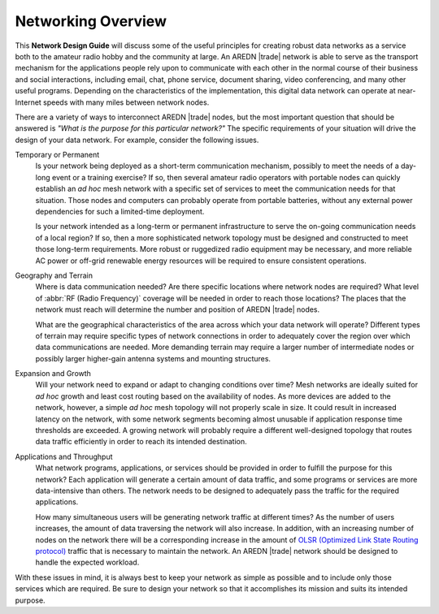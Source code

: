 ===================
Networking Overview
===================

This **Network Design Guide** will discuss some of the useful principles for creating robust data networks as a service both to the amateur radio hobby and the community at large. An AREDN |trade| network is able to serve as the transport mechanism for the applications people rely upon to communicate with each other in the normal course of their business and social interactions, including email, chat, phone service, document sharing, video conferencing, and many other useful programs. Depending on the characteristics of the implementation, this digital data network can operate at near-Internet speeds with many miles between network nodes.

There are a variety of ways to interconnect AREDN |trade| nodes, but the most important question that should be answered is *"What is the purpose for this particular network?"* The specific requirements of your situation will drive the design of your data network. For example, consider the following issues.

Temporary or Permanent
  Is your network being deployed as a short-term communication mechanism, possibly to meet the needs of a day-long event or a training exercise? If so, then several amateur radio operators with portable nodes can quickly establish an *ad hoc* mesh network with a specific set of services to meet the communication needs for that situation. Those nodes and computers can probably operate from portable batteries, without any external power dependencies for such a limited-time deployment.

  Is your network intended as a long-term or permanent infrastructure to serve the on-going communication needs of a local region? If so, then a more sophisticated network topology must be designed and constructed to meet those long-term requirements. More robust or ruggedized radio equipment may be necessary, and more reliable AC power or off-grid renewable energy resources will be required to ensure consistent operations.

Geography and Terrain
  Where is data communication needed? Are there specific locations where network nodes are required? What level of :abbr:`RF (Radio Frequency)` coverage will be needed in order to reach those locations? The places that the network must reach will determine the number and position of AREDN |trade| nodes.

  What are the geographical characteristics of the area across which your data network will operate? Different types of terrain may require specific types of network connections in order to adequately cover the region over which data communications are needed. More demanding terrain may require a larger number of intermediate nodes or possibly larger higher-gain antenna systems and mounting structures.

Expansion and Growth
  Will your network need to expand or adapt to changing conditions over time? Mesh networks are ideally suited for *ad hoc* growth and least cost routing based on the availability of nodes. As more devices are added to the network, however, a simple *ad hoc* mesh topology will not properly scale in size. It could result in increased latency on the network, with some network segments becoming almost unusable if application response time thresholds are exceeded. A growing network will probably require a different well-designed topology that routes data traffic efficiently in order to reach its intended destination. 

Applications and Throughput
  What network programs, applications, or services should be provided in order to fulfill the purpose for this network? Each application will generate a certain amount of data traffic, and some programs or services are more data-intensive than others. The network needs to be designed to adequately pass the traffic for the required applications.

  How many simultaneous users will be generating network traffic at different times? As the number of users increases, the amount of data traversing the network will also increase. In addition, with an increasing number of nodes on the network there will be a corresponding increase in the amount of `OLSR (Optimized Link State Routing protocol) <https://en.wikipedia.org/wiki/Optimized_Link_State_Routing_Protocol>`_ traffic that is necessary to maintain the network. An AREDN |trade| network should be designed to handle the expected workload.

With these issues in mind, it is always best to keep your network as simple as possible and to include only those services which are required. Be sure to design your network so that it accomplishes its mission and suits its intended purpose.
